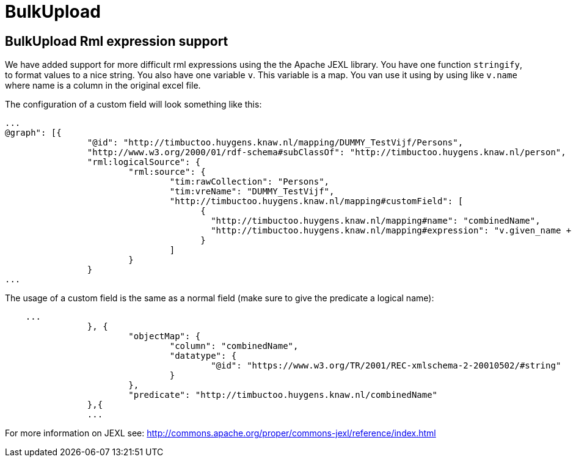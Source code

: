 = BulkUpload

== BulkUpload Rml expression support

We have added support for more difficult rml expressions using the the Apache JEXL library.
You have one function `stringify`, to format values to a nice string.
You also have one variable `v`.
This variable is a map.
You van use it using by using like `v.name` where name is a column in the original excel file.

The configuration of a custom field will look something like this:
```
...
@graph": [{
		"@id": "http://timbuctoo.huygens.knaw.nl/mapping/DUMMY_TestVijf/Persons",
		"http://www.w3.org/2000/01/rdf-schema#subClassOf": "http://timbuctoo.huygens.knaw.nl/person",
		"rml:logicalSource": {
			"rml:source": {
				"tim:rawCollection": "Persons",
				"tim:vreName": "DUMMY_TestVijf",
				"http://timbuctoo.huygens.knaw.nl/mapping#customField": [
				      {
					"http://timbuctoo.huygens.knaw.nl/mapping#name": "combinedName",
					"http://timbuctoo.huygens.knaw.nl/mapping#expression": "v.given_name + \" \" + v.family_name"
				      }
				]
			}
		}
...
```

The usage of a custom field is the same as a normal field (make sure to give the predicate a logical name):
```
    ...
		}, {
			"objectMap": {
				"column": "combinedName",
				"datatype": {
					"@id": "https://www.w3.org/TR/2001/REC-xmlschema-2-20010502/#string"
				}
			},
			"predicate": "http://timbuctoo.huygens.knaw.nl/combinedName"
		},{
		...
```

For more information on JEXL see: http://commons.apache.org/proper/commons-jexl/reference/index.html

